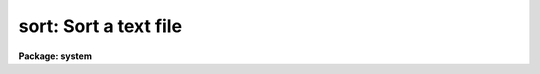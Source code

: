 .. _sort:

sort: Sort a text file
======================

**Package: system**

.. raw:: html

  </tr></table><p>
  <h3>Name</h3>
  <!-- BeginSection: 'NAME' -->
  <p>
  sort -- sort a file or the standard input
  </p>
  <!-- EndSection:   'NAME' -->
  <h3>Usage</h3>
  <!-- BeginSection: 'USAGE' -->
  <p>
  sort input_file
  </p>
  <!-- EndSection:   'USAGE' -->
  <h3>Parameters</h3>
  <!-- BeginSection: 'PARAMETERS' -->
  <dl>
  <dt><b>input_file</b></dt>
  <!-- Sec='PARAMETERS' Level=0 Label='input_file' Line='input_file' -->
  <dd>The text file to be sorted.  If the standard input is redirected the standard
  input is sorted.
  </dd>
  </dl>
  <dl>
  <dt><b>column = 0</b></dt>
  <!-- Sec='PARAMETERS' Level=0 Label='column' Line='column = 0' -->
  <dd>If 0, sort entire text lines, else sort based on data/text starting
  in the specified column.  Columns are delimited by whitespace.  Thus,
  <pre>
  	12   abc   34   56
  </pre>
  has four columns, <tt>"abc"</tt> being in the second.
  </dd>
  </dl>
  <dl>
  <dt><b>ignore_whitespace = no</b></dt>
  <!-- Sec='PARAMETERS' Level=0 Label='ignore_whitespace' Line='ignore_whitespace = no' -->
  <dd>Ignore leading whitespace.  Useful only when column = 0 and the sort is
  non-numeric.
  </dd>
  </dl>
  <dl>
  <dt><b>numeric_sort = no</b></dt>
  <!-- Sec='PARAMETERS' Level=0 Label='numeric_sort' Line='numeric_sort = no' -->
  <dd>If set, make numerical (rather than ASCII text) comparisons.
  </dd>
  </dl>
  <dl>
  <dt><b>reverse_sort = no</b></dt>
  <!-- Sec='PARAMETERS' Level=0 Label='reverse_sort' Line='reverse_sort = no' -->
  <dd>If set, sort in reverse text/numeric order.
  </dd>
  </dl>
  <!-- EndSection:   'PARAMETERS' -->
  <h3>Description</h3>
  <!-- BeginSection: 'DESCRIPTION' -->
  <p>
  <i>Sort</i> sorts the contents of the given text file, or the
  standard input, either on a textual (based on the ASCII collating
  sequence), or on a numeric basis.  If a numeric sort is requested,
  and either field in any comparison is non-numeric, a string (ASCII)
  comparison will be made instead.
  </p>
  <!-- EndSection:   'DESCRIPTION' -->
  <h3>Examples</h3>
  <!-- BeginSection: 'EXAMPLES' -->
  <p>
  1. Sort the output of the set command into alphabetic (ASCII collating)
  order.
  </p>
  <p>
  	cl&gt; set | sort
  </p>
  <p>
  2. Sort the contents of <tt>"file"</tt>, in reverse ASCII order, ignoring the
  contents of columns 1 through 4.
  </p>
  <p>
  	cl&gt; sort file rev+ col=5
  </p>
  <p>
  3. Print a long form directory listing with the files sorted by size,
  largest files first.
  </p>
  <p>
  	cl&gt; dir | sort num+ rev+ col=3
  </p>
  <!-- EndSection:   'EXAMPLES' -->
  <h3>Bugs</h3>
  <!-- BeginSection: 'BUGS' -->
  <p>
  Only one file can be sorted per call, and only one column or all columns can
  be used for the sort.  The current program is inefficient for large numeric
  sorting tasks because the same numeric field may be decoded into its
  corresponding binary value many times.
  </p>
  
  <!-- EndSection:    'BUGS' -->
  
  <!-- Contents: 'NAME' 'USAGE' 'PARAMETERS' 'DESCRIPTION' 'EXAMPLES' 'BUGS'  -->
  
